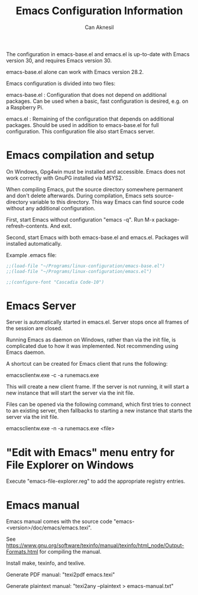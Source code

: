 #+TITLE: Emacs Configuration Information
#+AUTHOR: Can Aknesil
#+STARTUP: content
#+OPTIONS: toc:nil

The configuration in emacs-base.el and emacs.el is up-to-date with
Emacs version 30, and requires Emacs version 30.

emacs-base.el alone can work with Emacs version 28.2.

Emacs configuration is divided into two files:

emacs-base.el : Configuration that does not depend on additional
packages. Can be used when a basic, fast configuration is desired,
e.g. on a Raspberry Pi.

emacs.el : Remaining of the configuration that depends on additional
packages. Should be used in addition to emacs-base.el for full
configuration. This configuration file also start Emacs server.

* Emacs compilation and setup

On Windows, Gpg4win must be installed and accessible. Emacs does not
work correctly with GnuPG installed via MSYS2.

When compiling Emacs, put the source directory somewhere permanent and
don't delete afterwards. During compilation, Emacs sets
source-directory variable to this directory. This way Emacs can find
source code without any additional configuration.

First, start Emacs without configuration "emacs -q". Run M-x
package-refresh-contents. And exit.

Second, start Emacs with both emacs-base.el and emacs.el. Packages
will installed automatically.

Example .emacs file:

#+BEGIN_SRC emacs-lisp
  ;;(load-file "~/Programs/linux-configuration/emacs-base.el")
  ;;(load-file "~/Programs/linux-configuration/emacs.el")

  ;;(configure-font "Cascadia Code-10")
#+END_SRC


* Emacs Server

Server is automatically started in emacs.el. Server stops once all
frames of the session are closed.

Running Emacs as daemon on Windows, rather than via the init file, is
complicated due to how it was implemented. Not recommending using
Emacs daemon.

A shortcut can be created for Emacs client that runs the following:

emacsclientw.exe -c -a runemacs.exe

This will create a new client frame. If the server is not running, it
will start a new instance that will start the server via the init
file.

Files can be opened via the following command, which first tries to
connect to an existing server, then fallbacks to starting a new
instance that starts the server via the init file.

emacsclientw.exe -n -a runemacs.exe <file>


* "Edit with Emacs" menu entry for File Explorer on Windows

Execute "emacs-file-explorer.reg" to add the appropriate registry
entries.


* Emacs manual

Emacs manual comes with the source code
"emacs-<version>/doc/emacs/emacs.texi".

See
https://www.gnu.org/software/texinfo/manual/texinfo/html_node/Output-Formats.html
for compiling the manual.

Install make, texinfo, and texlive.

Generate PDF manual: "texi2pdf emacs.texi"

Generate plaintext manual: "texi2any --plaintext > emacs-manual.txt"
